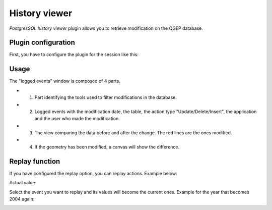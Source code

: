 History viewer
==============

`PostgresSQL history viewer` plugin allows you to retrieve modification on the QGEP database.

Plugin configuration
--------------------

.. image:: img/history_viewer_menu.jpg

First, you have to configure the plugin for the session like this:

.. image:: img/pg_hv_configuration.png

Usage
-----

The "logged events" window is composed of 4 parts.

.. image:: img/pg_hv_history.png

- 1. Part identifying the tools used to filter modifications in the database.
- 2. Logged events with the modification date, the table, the action type "Update/Delete/Insert", the application and the user who made the modification.
- 3. The view comparing the data before and after the change. The red lines are the ones modified.
- 4. If the geometry has been modified, a canvas will show the difference.

Replay function
---------------

If you have configured the replay option, you can replay actions. Example below:

Actual value:

.. image:: img/pg_hv_replay_before.png

Select the event you want to replay and its values will become the current ones. Example for the year that becomes 2004 again:

.. image:: img/pg_hv_replay_after.png
